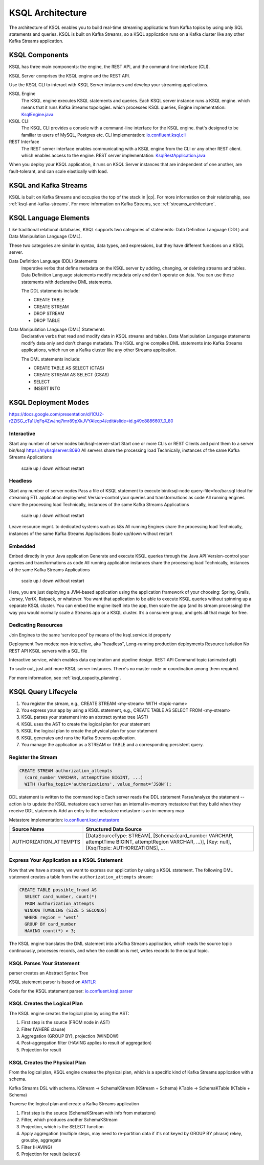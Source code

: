 .. _ksql-architecture:

KSQL Architecture
#################

The architecture of KSQL enables you to build real-time streaming applications
from Kafka topics by using only SQL statements and queries. KSQL is built on
Kafka Streams, so a KSQL application runs on a  Kafka cluster like any other
Kafka Streams application.

KSQL Components
***************

KSQL has three main components: the engine, the REST API, and the command-line
interface (CLI).

KSQL Server comprises the KSQL engine and the REST API.

Use the KSQL CLI to interact with KSQL Server instances and develop your
streaming applications.

.. image:: ../img/ksql-architecture-and-components.png
   :alt: Diagram showing architecture of KSQL
   :align: center

KSQL Engine
    The KSQL engine executes KSQL statements and queries. Each KSQL server
    instance runs a KSQL engine. 
    which means that it runs Kafka Streams topologies.
    which processes KSQL queries,
    Engine implementation: `KsqlEngine.java <https://github.com/confluentinc/ksql/blob/master/ksql-engine/src/main/java/io/confluent/ksql/KsqlEngine.java>`__

KSQL CLI
    The KSQL CLI provides a console with a command-line interface for the KSQL engine. that's designed to be
    familiar to users of MySQL, Postgres etc.
    CLI implementation: `io.confluent.ksql.cli <https://github.com/confluentinc/ksql/tree/master/ksql-cli/src/main/java/io/confluent/ksql/cli>`__

REST Interface
    The REST server interface enables communicating with a KSQL engine from
    the CLI or any other REST client.
    which enables access to the engine.
    REST server implementation: `KsqlRestApplication.java <https://github.com/confluentinc/ksql/blob/master/ksql-rest-app/src/main/java/io/confluent/ksql/rest/server/KsqlRestApplication.java>`__

When you deploy your KSQL application, it runs on KSQL Server instances that
are independent of one another, are fault-tolerant, and can scale elastically
with load.

.. image:: ../img/ksql-server-scale-out.gif
   :alt: Diagram showing architecture of KSQL
   :align: center


KSQL and Kafka Streams
**********************

KSQL is built on Kafka Streams and occupies the top of the stack in |cp|.
For more information on their relationship, see :ref:`ksql-and-kafka-streams`.
For more information on Kafka Streams, see :ref:`streams_architecture`.

KSQL Language Elements
**********************

Like traditional relational databases, KSQL supports two categories of
statements: Data Definition Language (DDL) and Data Manipulation Language (DML).

These two categories are similar in syntax, data types, and expressions, but
they have different functions on a KSQL server.

Data Definition Language (DDL) Statements
    Imperative verbs that define metadata on the KSQL server by adding,
    changing, or deleting streams and tables. Data Definition Language
    statements modify metadata only and don't operate on data. You can use
    these statements with declarative DML statements.

    The DDL statements include:

    * CREATE TABLE
    * CREATE STREAM
    * DROP STREAM
    * DROP TABLE

Data Manipulation Language (DML) Statements
    Declarative verbs that read and modify data in KSQL streams and tables.
    Data Manipulation Language statements modify data only and don't change
    metadata. The KSQL engine compiles DML statements into Kafka Streams
    applications, which run on a Kafka cluster like any other Streams application.

    The DML statements include:

    * CREATE TABLE AS SELECT (CTAS)
    * CREATE STREAM AS SELECT (CSAS)
    * SELECT
    * INSERT INTO


KSQL Deployment Modes
*********************

https://docs.google.com/presentation/d/1CU2-r2ZiSG_cTa1UqFq4ZwJnq7imr89pXkJVYAlecp4/edit#slide=id.g49c8886607_0_80

Interactive
=========== 

.. image:: ../img/ksql-client-server-interactive-mode.png
   :alt: Diagram showing interactive KSQL deployment
   :align: center

Start any number of server nodes
bin/ksql-server-start
Start one or more CLIs or REST Clients and point them to a server
bin/ksql https://myksqlserver:8090
All servers share the processing load
Technically, instances of the same Kafka Streams Applications
 scale up / down without restart

Headless
========

.. image:: ../img/ksql-standalone-headless.png
   :alt: Diagram showing headless KSQL deployment
   :align: center


Start any number of server nodes
Pass a file of KSQL statement to execute
bin/ksql-node query-file=foo/bar.sql
Ideal for streaming ETL application deployment
Version-control your queries and transformations as code
All running engines share the processing load
Technically, instances of the same Kafka Streams Applications
 scale up / down without restart

Leave resource mgmt. to dedicated systems such as k8s
All running Engines share the processing load
Technically, instances of the same Kafka Streams Applications
Scale up/down without restart



Embedded
========


.. image:: ../img/ksql-embedded-in-application.png
   :alt: Diagram showing KSQL embedded in an application
   :align: center


Embed directly in your Java application
Generate and execute KSQL queries through the Java API
Version-control your queries and transformations as code
All running application instances share the processing load
Technically, instances of the same Kafka Streams Applications
 scale up / down without restart

Here, you are just deploying a JVM-based application using the application
framework of your choosing: Spring, Grails, Jersey, VertX, Ratpack, or whatever.
You want that application to be able to execute KSQL queries without spinning up
a separate KSQL cluster. You can embed the engine itself into the app, then scale
the app (and its stream processing) the way you would normally scale a Streams app
or a KSQL cluster. It’s a consumer group, and gets all that magic for free.


Dedicating Resources
====================

.. image:: ../img/ksql-dedicating-resources.png
   :alt: Diagram showing how to join KSQL engines to the same service pool
   :align: center

Join Engines to the same ‘service pool’ by means of the ksql.service.id property

Deployment
Two modes: non-interactive, aka "headless", 
Long-running production deployments
Resource isolation
No REST API
KSQL servers with a SQL file


Interactive service, which enables data exploration and pipeline design.
REST API
Command topic
(animated gif)


To scale out, just add more KSQL server instances. There's no master node or 
coordination among them required.

For more information, see :ref:`ksql_capacity_planning`.

KSQL Query Lifecycle
********************

#. You register the stream, e.g., CREATE STREAM <my-stream> WITH <topic-name>
#. You express your app by using a KSQL statement, e.g., CREATE TABLE AS SELECT
   FROM <my-stream>
#. KSQL parses your statement into an abstract syntax tree (AST)
#. KSQL uses the AST to create the logical plan for your statement
#. KSQL the logical plan to create the physical plan for your statement
#. KSQL generates and runs the Kafka Streams application.
#. You manage the application as a STREAM or TABLE and a corresponding
   persistent query.

.. image:: ../img/ksql-query-lifecycle.gif
   :alt: Diagram showing how the KSQL query lifecycle for a KSQL statement
   :align: center

Register the Stream
===================

.. code:: sql

    CREATE STREAM authorization_attempts 
      (card_number VARCHAR, attemptTime BIGINT, ...)
      WITH (kafka_topic='authorizations', value_format=‘JSON’);


DDL statement is written to the command topic
Each server reads the DDL statement
Parse/analyze the statement -- action is to update the KSQL metastore
each server has an internal in-memory metastore that they build when they receive DDL statements
Add an entry to the metastore 
metastore is an in-memory map

Metastore implementation: `io.confluent.ksql.metastore <https://github.com/confluentinc/ksql/tree/master/ksql-metastore/src/main/java/io/confluent/ksql/metastore>`__


+-------------------------+----------------------------------------------------------------------------------+
| Source Name             | Structured Data Source                                                           |
+=========================+==================================================================================+
| AUTHORIZATION_ATTEMPTS  | [DataSourceType: STREAM],                                                        |
|                         | [Schema:(card_number VARCHAR, attemptTime BIGINT, attemptRegion VARCHAR, ...)],  |
|                         | [Key: null],                                                                     |
|                         | [KsqlTopic: AUTHORIZATIONS],                                                     |
|                         | ...                                                                              |
+-------------------------+----------------------------------------------------------------------------------+

Express Your Application as a KSQL Statement
============================================

Now that we have a stream, we want to express our application by using a KSQL
statement. The following DML statement creates a table from the
``authorization_attempts`` stream:

.. code:: sql

    CREATE TABLE possible_fraud AS
      SELECT card_number, count(*)
      FROM authorization_attempts 
      WINDOW TUMBLING (SIZE 5 SECONDS)
      WHERE region = ‘west’
      GROUP BY card_number
      HAVING count(*) > 3; 

The KSQL engine translates the DML statement into a Kafka Streams application,
which reads the source topic continuously, processes records, and when the
condition is met, writes records to the output topic.

KSQL Parses Your Statement
==========================

parser creates an Abstract Syntax Tree

KSQL statement parser is based on `ANTLR <https://www.antlr.org/>`__

Code for the KSQL statement parser: `io.confluent.ksql.parser <https://github.com/confluentinc/ksql/tree/master/ksql-parser/src/main>`__

KSQL Creates the Logical Plan
=============================

The KSQL engine creates the logical plan by using the AST:

#. First step is the source (FROM node in AST)
#. Filter (WHERE clause)
#. Aggregation (GROUP BY), projection (WINDOW)
#. Post-aggregation filter (HAVING applies to result of aggregation)
#. Projection for result

.. image:: ../img/ksql-statement-logical-plan.gif
   :alt: Diagram showing how the KSQL engine creates a logical plan for a KSQL statement
   :align: center

KSQL Creates the Physical Plan
==============================

From the logical plan, KSQL engine creates the physical plan, which is a specific kind of Kafka Streams
application with a schema.

Kafka Streams DSL with schema. 
KStream  → SchemaKStream (KStream + Schema)
KTable     → SchemaKTable (KTable + Schema) 

Traverse the logical plan and create a Kafka Streams application

#. First step is the source (SchemaKStream with info from metastore)
#. Filter, which produces another SchemaKStream
#. Projection, which is the SELECT function
#. Apply aggregation (multiple steps, may need to re-partition data if it's not keyed by GROUP BY phrase) rekey, groupby, aggregate
#. Filter (HAVING)
#. Projection for result (select())

.. image:: ../img/ksql-statement-physical-plan.gif
   :alt: Diagram showing how the KSQL engine creates a physical plan for a KSQL statement
   :align: center



.. graphics-file: https://docs.google.com/presentation/d/1CU2-r2ZiSG_cTa1UqFq4ZwJnq7imr89pXkJVYAlecp4/edit#slide=id.p64
.. graphics-file: https://docs.google.com/presentation/d/1IMBU414rxEt4HrvqvEjjRiyCxMJzcQytC8ypD0dsvTg/edit#slide=id.g4a42e8b1c4_0_19